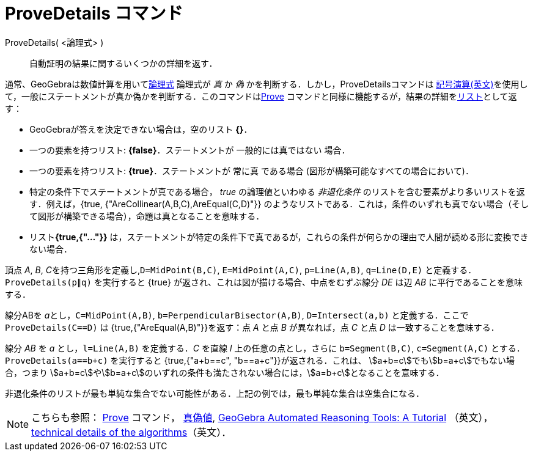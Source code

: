 = ProveDetails コマンド
:page-en: commands/ProveDetails
ifdef::env-github[:imagesdir: /ja/modules/ROOT/assets/images]

ProveDetails( <論理式> )::
  自動証明の結果に関するいくつかの詳細を返す．

通常、GeoGebraは数値計算を用いてxref:/真偽値.adoc[論理式] 論理式が _真_ か _偽_
かを判断する．しかし，ProveDetailsコマンドは https://en.wikipedia.org/wiki/Symbolic_computation[記号演算(英文)]を使用して，一般にステートメントが真か偽かを判断する．このコマンドはxref:/commands/Prove.adoc[Prove]
コマンドと同様に機能するが，結果の詳細をxref:/リスト.adoc[リスト]として返す：

* GeoGebraが答えを決定できない場合は，空のリスト *{}*．
* 一つの要素を持つリスト: *\{false}*．ステートメントが 一般的には真ではない 場合．
* 一つの要素を持つリスト: *\{true}*．ステートメントが 常に真 である場合 (図形が構築可能なすべての場合において)．
* 特定の条件下でステートメントが真である場合， _true_ の論理値といわゆる _非退化条件_
のリストを含む要素がより多いリストを返す．例えば，{true,
{"AreCollinear(A,B,C),AreEqual(C,D)"}} のようなリストである．これは，条件のいずれも真でない場合（そして図形が構築できる場合），命題は真となることを意味する．
* リスト**{true,{"..."}}**
は，ステートメントが特定の条件下で真であるが，これらの条件が何らかの理由で人間が読める形に変換できない場合．


[EXAMPLE]
====

頂点 _A_, _B_, __C__を持つ三角形を定義し,`++D=MidPoint(B,C)++`, `++E=MidPoint(A,C)++`, `++p=Line(A,B)++`,
`++q=Line(D,E)++` と定義する．`++ProveDetails(p∥q)++` を実行すると \{true}
が返され、これは図が描ける場合、中点をむずぶ線分 _DE_ は辺 _AB_ に平行であることを意味する．

====

[EXAMPLE]
====

線分ABを __a__とし，`++C=MidPoint(A,B)++`, `++b=PerpendicularBisector(A,B)++`,
`++D=Intersect(a,b)++` と定義する．ここで `++ProveDetails(C==D)++` は {true,{"AreEqual(A,B)"}}を返す：点 _A_ と点 _B_
が異なれば，点 _C_ と点 _D_ は一致することを意味する．

====

[EXAMPLE]
====

線分 _AB_ を _a_ とし，`++l=Line(A,B)++` を定義する．_C_ を直線 _l_ 上の任意の点とし，さらに `++b=Segment(B,C)++`,
`++c=Segment(A,C)++` とする． `++ProveDetails(a==b+c)++` を実行すると {true,{"a+b==c", "b==a+c"}}が返される．これは、
stem:[a+b=c]でもstem:[b=a+c]でもない場合，つまり stem:[a+b=c]やstem:[b=a+c]のいずれの条件も満たされない場合には，stem:[a=b+c]となることを意味する．

====

非退化条件のリストが最も単純な集合でない可能性がある．上記の例では，最も単純な集合は空集合になる．

[NOTE]
====

こちらも参照： xref:/commands/Prove.adoc[Prove] コマンド， xref:/真偽値.adoc[真偽値],
https://github.com/kovzol/gg-art-doc/tree/master/pdf/english.pdf[GeoGebra Automated Reasoning Tools: A Tutorial]
（英文）， http://dev.geogebra.org/trac/wiki/TheoremProving[technical details of the algorithms]（英文）．

====
